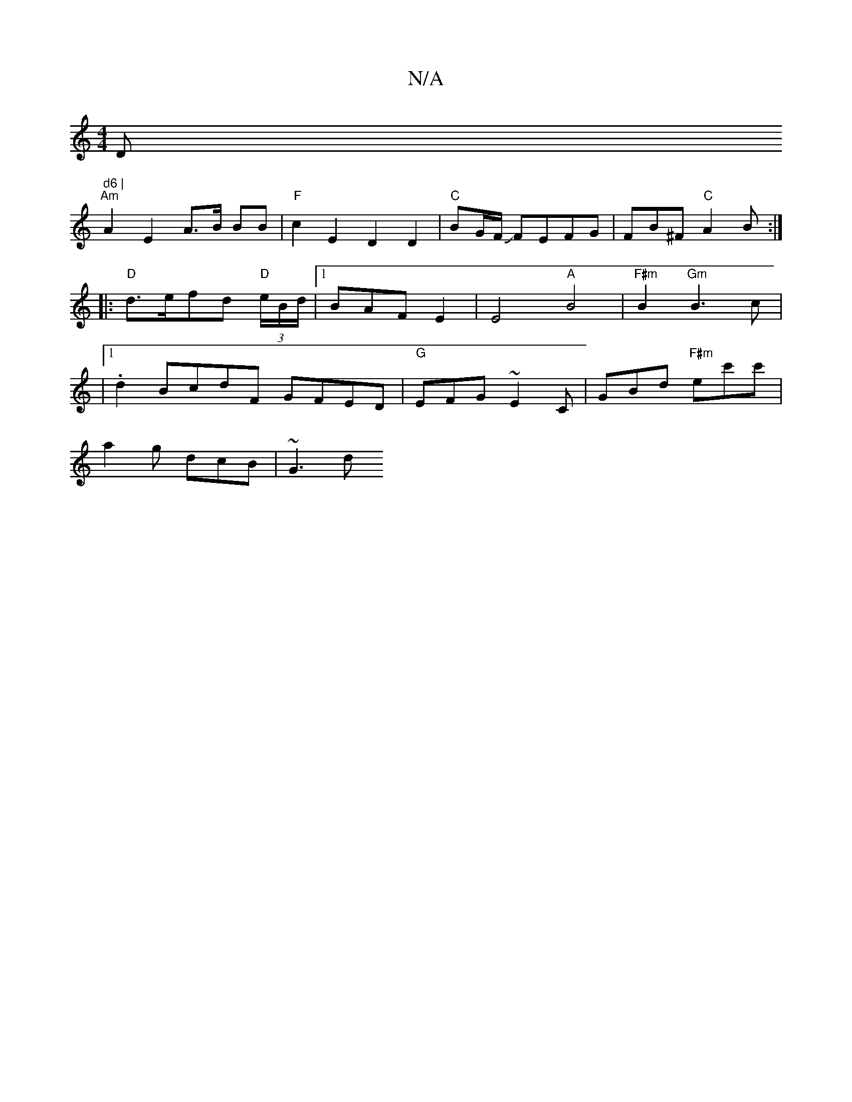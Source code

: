 X:1
T:N/A
M:4/4
R:N/A
K:Cmajor
D" d6 |
"Am" A2 E2 A>B BB |"F" c2 E2 D2 D2|"C"BG/F/ JFEFG | FB^F "C"A2 B:|
|:"D"d>efd "D" (3e/B/d/|1 BAF E2|E4 "A"B4 |"F#m"B2 "Gm" B3 c|
|1 .d2 BcdF GFED|"G"EFG ~E2C | GBd "F#m" ec'c'|
a2g dcB | ~G3 d